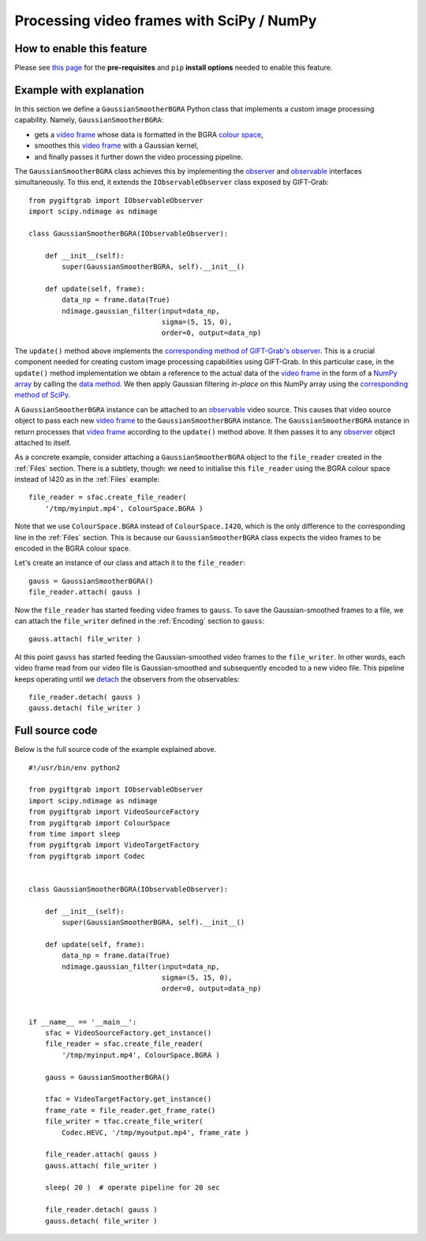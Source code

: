 .. _SciPy:

Processing video frames with SciPy / NumPy
==========================================

How to enable this feature
^^^^^^^^^^^^^^^^^^^^^^^^^^

Please see `this page`_ for the **pre-requisites** and ``pip`` **install options** needed to enable this feature.

.. _`this page`: https://github.com/gift-surg/GIFT-Grab/blob/master/doc/pypi.md#numpy

Example with explanation
^^^^^^^^^^^^^^^^^^^^^^^^

In this section we define a ``GaussianSmootherBGRA`` Python class that implements a custom image processing capability.
Namely, ``GaussianSmootherBGRA``:

* gets a `video frame`_ whose data is formatted in the BGRA `colour space`_,
* smoothes this `video frame`_ with a Gaussian kernel,
* and finally passes it further down the video processing pipeline.

.. _`colour space`: https://codedocs.xyz/gift-surg/GIFT-Grab/namespacegg.html#a4f52bacf224413c522da5fb3c89dde6b

The ``GaussianSmootherBGRA`` class achieves this by implementing the observer_ and observable_ interfaces simultaneously.
To this end, it extends the ``IObservableObserver`` class exposed by GIFT-Grab: ::

    from pygiftgrab import IObservableObserver
    import scipy.ndimage as ndimage

    class GaussianSmootherBGRA(IObservableObserver):

        def __init__(self):
            super(GaussianSmootherBGRA, self).__init__()

        def update(self, frame):
            data_np = frame.data(True)
            ndimage.gaussian_filter(input=data_np,
                                    sigma=(5, 15, 0),
                                    order=0, output=data_np)

.. _observer: https://codedocs.xyz/gift-surg/GIFT-Grab/classgg_1_1_i_observer.html#details
.. _observable: https://codedocs.xyz/gift-surg/GIFT-Grab/classgg_1_1_i_observable.html#details

The ``update()`` method above implements the `corresponding method of GIFT-Grab's observer`_.
This is a crucial component needed for creating custom image processing capabilities using GIFT-Grab.
In this particular case, in the ``update()`` method implementation we obtain a reference to the actual data of the `video frame`_ in the form of a `NumPy array`_ by calling the `data method`_.
We then apply Gaussian filtering `in-place` on this NumPy array using the `corresponding method of SciPy`_.

.. _`corresponding method of GIFT-Grab's observer`: https://codedocs.xyz/gift-surg/GIFT-Grab/classgg_1_1_i_observer.html#a3402ba495e36d0d40db549b2057c6335
.. _`video frame`: https://codedocs.xyz/gift-surg/GIFT-Grab/classgg_1_1_video_frame.html
.. _`NumPy array`: https://docs.scipy.org/doc/numpy/user/quickstart.html
.. _`data method`: https://codedocs.xyz/gift-surg/GIFT-Grab/classgg_1_1_video_frame.html#a458e15b00b5b2d39855db76215c44055
.. _`corresponding method of SciPy`: https://docs.scipy.org/doc/scipy/reference/generated/scipy.ndimage.gaussian_filter.html#scipy.ndimage.gaussian_filter

A ``GaussianSmootherBGRA`` instance can be attached to an observable_ video source.
This causes that video source object to pass each new `video frame`_ to the ``GaussianSmootherBGRA`` instance.
The ``GaussianSmootherBGRA`` instance in return processes that `video frame`_ according to the ``update()`` method above.
It then passes it to any observer_ object attached to itself.

As a concrete example, consider attaching a ``GaussianSmootherBGRA`` object to the ``file_reader`` created in the :ref:`Files` section.
There is a subtlety, though: we need to initialise this ``file_reader`` using the BGRA colour space instead of I420 as in the :ref:`Files` example: ::

    file_reader = sfac.create_file_reader(
        '/tmp/myinput.mp4', ColourSpace.BGRA )

Note that we use ``ColourSpace.BGRA`` instead of ``ColourSpace.I420``, which is the only difference to the corresponding line in the :ref:`Files` section.
This is because our ``GaussianSmootherBGRA`` class expects the video frames to be encoded in the BGRA colour space.

Let's create an instance of our class and attach it to the ``file_reader``: ::

    gauss = GaussianSmootherBGRA()
    file_reader.attach( gauss )

Now the ``file_reader`` has started feeding video frames to ``gauss``.
To save the Gaussian-smoothed frames to a file, we can attach the ``file_writer`` defined in the :ref:`Encoding` section to ``gauss``: ::

    gauss.attach( file_writer )

At this point ``gauss`` has started feeding the Gaussian-smoothed video frames to the ``file_writer``.
In other words, each video frame read from our video file is Gaussian-smoothed and subsequently encoded to a new video file.
This pipeline keeps operating until we detach_ the observers from the observables: ::

    file_reader.detach( gauss )
    gauss.detach( file_writer )

.. _detach: https://codedocs.xyz/gift-surg/GIFT-Grab/classgg_1_1_i_observable.html#ada3f3062b7cd3fd5845dbef9d604ff5b

Full source code
^^^^^^^^^^^^^^^^

Below is the full source code of the example explained above. ::

    #!/usr/bin/env python2

    from pygiftgrab import IObservableObserver
    import scipy.ndimage as ndimage
    from pygiftgrab import VideoSourceFactory
    from pygiftgrab import ColourSpace
    from time import sleep
    from pygiftgrab import VideoTargetFactory
    from pygiftgrab import Codec


    class GaussianSmootherBGRA(IObservableObserver):

        def __init__(self):
            super(GaussianSmootherBGRA, self).__init__()

        def update(self, frame):
            data_np = frame.data(True)
            ndimage.gaussian_filter(input=data_np,
                                    sigma=(5, 15, 0),
                                    order=0, output=data_np)


    if __name__ == '__main__':
        sfac = VideoSourceFactory.get_instance()
        file_reader = sfac.create_file_reader(
            '/tmp/myinput.mp4', ColourSpace.BGRA )

        gauss = GaussianSmootherBGRA()

        tfac = VideoTargetFactory.get_instance()
        frame_rate = file_reader.get_frame_rate()
        file_writer = tfac.create_file_writer(
            Codec.HEVC, '/tmp/myoutput.mp4', frame_rate )

        file_reader.attach( gauss )
        gauss.attach( file_writer )

        sleep( 20 )  # operate pipeline for 20 sec

        file_reader.detach( gauss )
        gauss.detach( file_writer )
